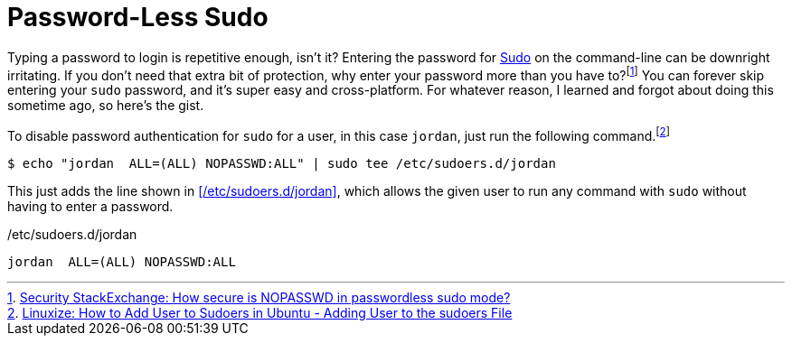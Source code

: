 = Password-Less Sudo
:page-layout:
:page-category: Command-Line
:page-tags: [Linux, macOS, sudo]

Typing a password to login is repetitive enough, isn't it?
Entering the password for https://www.sudo.ws/sudo.html[Sudo] on the command-line can be downright irritating.
If you don't need that extra bit of protection, why enter your password more than you have to?footnote:[https://security.stackexchange.com/a/45728[Security StackExchange: How secure is NOPASSWD in passwordless sudo mode?]]
You can forever skip entering your `sudo` password, and it's super easy and cross-platform.
For whatever reason, I learned and forgot about doing this sometime ago, so here's the gist.

To disable password authentication for `sudo` for a user, in this case `jordan`, just run the following command.footnote:[https://linuxize.com/post/how-to-add-user-to-sudoers-in-ubuntu/#adding-user-to-the-sudoers-file[Linuxize: How to Add User to Sudoers in Ubuntu - Adding User to the sudoers File]]

[source,shell]
----
$ echo "jordan  ALL=(ALL) NOPASSWD:ALL" | sudo tee /etc/sudoers.d/jordan
----

This just adds the line shown in <</etc/sudoers.d/jordan>>, which allows the given user to run any command with `sudo` without having to enter a password.

./etc/sudoers.d/jordan
[source]
----
jordan  ALL=(ALL) NOPASSWD:ALL
----
